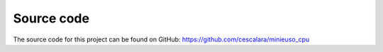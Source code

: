 Source code
===========

The source code for this project can be found on GitHub: https://github.com/cescalara/minieuso_cpu
